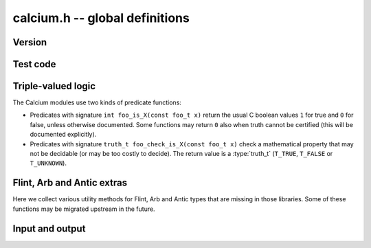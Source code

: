 .. _calcium:

**calcium.h** -- global definitions
===============================================================================

Version
-------------------------------------------------------------------------------

.. function:: const char * calcium_version(void)

    Returns a pointer to the version of the library as a string ``X.Y.Z``.

Test code
-------------------------------------------------------------------------------

.. function:: double calcium_test_multiplier(void)

    Multiplier for the number of iterations to run in each unit test.
    The value can be changed by setting the environment variable
    ``CALCIUM_TEST_MULTIPLIER``. The default value is 1.0.

Triple-valued logic
-------------------------------------------------------------------------------

The Calcium modules use two kinds of predicate functions:

* Predicates with signature ``int foo_is_X(const foo_t x)`` 
  return the usual C boolean values ``1`` for true and  ``0`` for false,
  unless otherwise documented. Some functions may return ``0`` also when
  truth cannot be certified (this will be documented explicitly).

* Predicates with signature ``truth_t foo_check_is_X(const foo_t x)`` check a
  mathematical property that may not be decidable (or may be too costly to
  decide). The return value is a :type:`truth_t` (``T_TRUE``,
  ``T_FALSE`` or ``T_UNKNOWN``).

Flint, Arb and Antic extras
-------------------------------------------------------------------------------

Here we collect various utility methods for Flint, Arb and Antic
types that are missing in those libraries. Some of these functions
may be migrated upstream in the future.

.. function:: ulong calcium_fmpz_hash(const fmpz_t x)

    Hash function for integers. The algorithm may change;
    presently, this simply extracts the low word (with sign).

Input and output
-------------------------------------------------------------------------------

.. type:: calcium_stream_struct

.. type:: calcium_stream_t

    A stream object which can hold either a file pointer or a
    string (with automatic resizing).

.. function:: void calcium_stream_init_file(calcium_stream_t out, FILE * fp)

    Initializes the stream *out* for writing to the file *fp*.
    The file can be *stdout*, *stderr*, or any file opened for writing
    by the user.

.. function:: void calcium_stream_init_str(calcium_stream_t out)

    Initializes the stream *out* for writing to a string in memory.
    When finished, the user should free the string (the *s* member
    of *out* with ``flint_free()``).

.. function:: void calcium_write(calcium_stream_t out, const char * s)

    Writes the string *s* to *out*.

.. function:: void calcium_write_free(calcium_stream_t out, char * s)

    Writes *s* to *out* and then frees *s* by calling ``flint_free()``.

.. function:: void calcium_write_si(calcium_stream_t out, slong x)
              void calcium_write_fmpz(calcium_stream_t out, const fmpz_t x)

    Writes the integer *x* to *out*.

.. function:: void calcium_write_arb(calcium_stream_t out, const arb_t z, slong digits, ulong flags)
              void calcium_write_acb(calcium_stream_t out, const acb_t z, slong digits, ulong flags)

    Writes the Arb number *z* to *out*, showing *digits*
    digits and with the display style specified by *flags*
    (``ARB_STR_NO_RADIUS``, etc.).



.. raw:: latex

    \newpage

